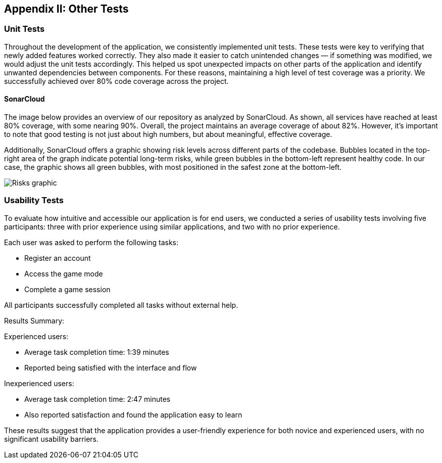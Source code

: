 ifndef::imagesdir[:imagesdir: ../images]

[[section-other-tests]] 
== Appendix II: Other Tests

=== Unit Tests 
Throughout the development of the application, we consistently implemented unit tests. These tests were key to verifying that newly added features worked correctly. They also made it easier to catch unintended changes — if something was modified, we would adjust the unit tests accordingly. This helped us spot unexpected impacts on other parts of the application and identify unwanted dependencies between components.
For these reasons, maintaining a high level of test coverage was a priority. We successfully achieved over 80% code coverage across the project.

==== SonarCloud
The image below provides an overview of our repository as analyzed by SonarCloud. As shown, all services have reached at least 80% coverage, with some nearing 90%. Overall, the project maintains an average coverage of about 82%. However, it's important to note that good testing is not just about high numbers, but about meaningful, effective coverage.

Additionally, SonarCloud offers a graphic showing risk levels across different parts of the codebase. Bubbles located in the top-right area of the graph indicate potential long-term risks, while green bubbles in the bottom-left represent healthy code. In our case, the graphic shows all green bubbles, with most positioned in the safest zone at the bottom-left.

image::14_SonarCloud_2.png["Risks graphic"]

=== Usability Tests 
To evaluate how intuitive and accessible our application is for end users, we conducted a series of usability tests involving five participants: three with prior experience using similar applications, and two with no prior experience.

Each user was asked to perform the following tasks:

* Register an account

* Access the game mode

* Complete a game session

All participants successfully completed all tasks without external help.

Results Summary:

Experienced users:

* Average task completion time: 1:39 minutes

* Reported being satisfied with the interface and flow

Inexperienced users:

* Average task completion time: 2:47 minutes

* Also reported satisfaction and found the application easy to learn

These results suggest that the application provides a user-friendly experience for both novice and experienced users, with no significant usability barriers.

